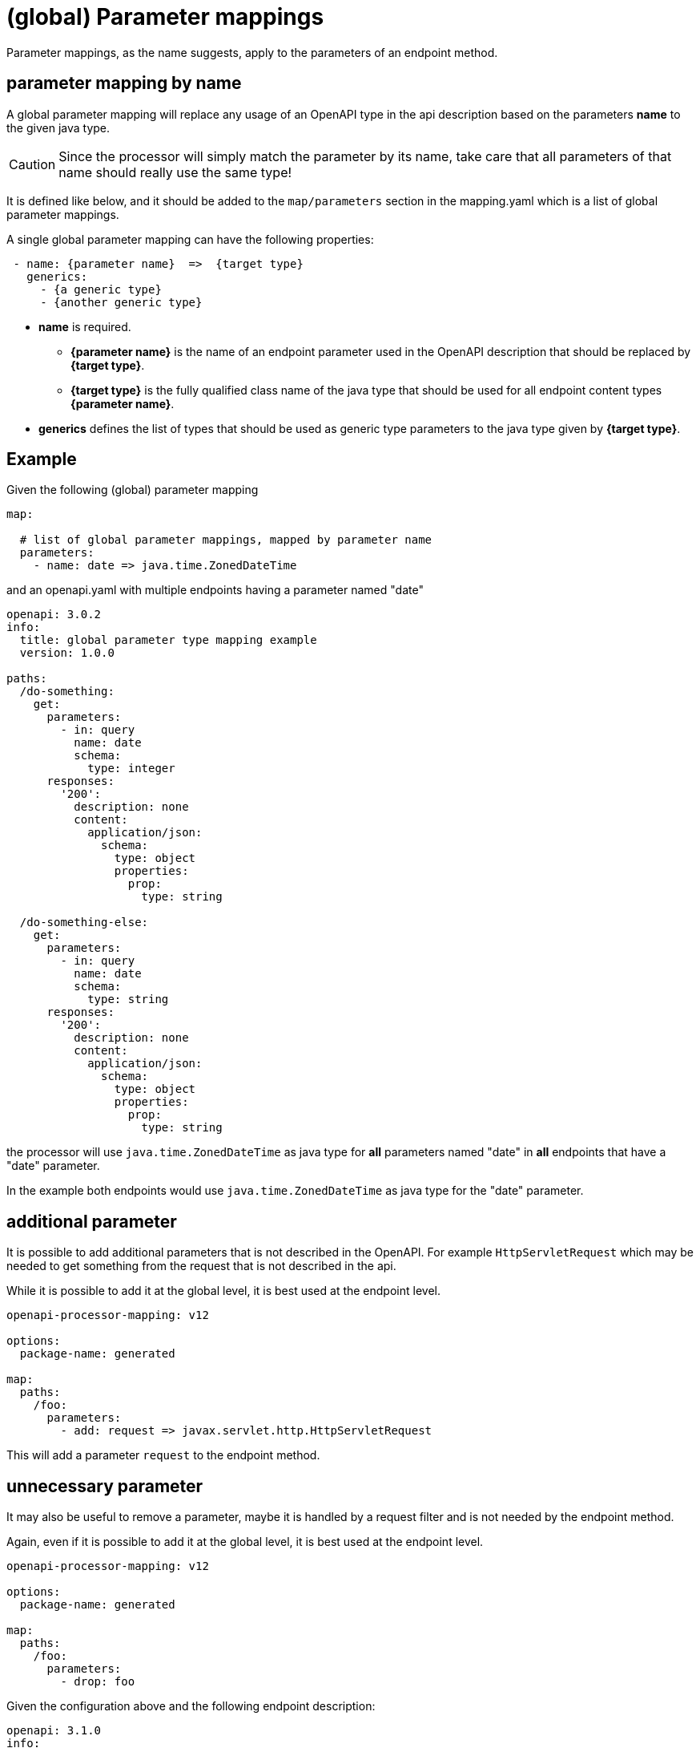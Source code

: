 = (global) Parameter mappings

Parameter mappings, as the name suggests, apply to the parameters of an endpoint method.

== parameter mapping by name

A global parameter mapping will replace any usage of an OpenAPI type in the api description based on the parameters **name** to the given java type.

[CAUTION]
====
Since the processor will simply match the parameter by its name, take care that all parameters of
that name should really use the same type!
====

It is defined like below, and it should be added to the `map/parameters` section in the mapping.yaml which is a list of global parameter mappings.

A single global parameter mapping can have the following properties:

[source,yaml]
----
 - name: {parameter name}  =>  {target type}
   generics:
     - {a generic type}
     - {another generic type}
----

* **name** is required.

** **{parameter name}** is the name of an endpoint parameter used in the OpenAPI description that
should be  replaced by **{target type}**.

** **{target type}** is the fully qualified class name of the java type that should be used for all
endpoint content types **{parameter name}**.

* **generics** defines the list of types that should be used as generic type parameters to the
java type given by **{target type}**.


== Example

Given the following (global) parameter mapping

[source,yaml]
----
map:

  # list of global parameter mappings, mapped by parameter name
  parameters:
    - name: date => java.time.ZonedDateTime
----

and an openapi.yaml with multiple endpoints having a parameter named "date"

[source,yaml]
----
openapi: 3.0.2
info:
  title: global parameter type mapping example
  version: 1.0.0

paths:
  /do-something:
    get:
      parameters:
        - in: query
          name: date
          schema:
            type: integer
      responses:
        '200':
          description: none
          content:
            application/json:
              schema:
                type: object
                properties:
                  prop:
                    type: string

  /do-something-else:
    get:
      parameters:
        - in: query
          name: date
          schema:
            type: string
      responses:
        '200':
          description: none
          content:
            application/json:
              schema:
                type: object
                properties:
                  prop:
                    type: string
----

the processor will use `java.time.ZonedDateTime` as java type for **all** parameters named "date" in
**all** endpoints that have a "date" parameter.

In the example both endpoints would use `java.time.ZonedDateTime` as java type for the "date" parameter.

== additional parameter

It is possible to add additional parameters that is not described in the OpenAPI. For example `HttpServletRequest` which may be needed to get something from the request that is not described in the api.

While it is possible to add it at the global level, it is best used at the endpoint level.

[source,yaml]
----
openapi-processor-mapping: v12

options:
  package-name: generated

map:
  paths:
    /foo:
      parameters:
        - add: request => javax.servlet.http.HttpServletRequest
----

This will add a parameter `request` to the endpoint method.

== unnecessary parameter

It may also be useful to remove a parameter, maybe it is handled by a request filter and is not needed by the endpoint method.

Again, even if it is possible to add it at the global level, it is best used at the endpoint level.

[source,yaml]
----
openapi-processor-mapping: v12

options:
  package-name: generated

map:
  paths:
    /foo:
      parameters:
        - drop: foo
----

Given the configuration above and the following endpoint description:

[source,yaml]
----
openapi: 3.1.0
info:
  title: test unnecessary endpoint parameter
  version: 1.0.0

paths:
  /foo:
    get:
      parameters:
        - name: foo
          description: query, required
          in: query
          required: true
          schema:
            type: string
      responses:
        '204':
          description: empty
----

the processor will generate the endpoint method without the `foo` parameter.

[source,java]
----
package generated.api;

import annotation.Mapping;
import generated.support.Generated;

@Generated(value = "openapi-processor-core", version = "test")
public interface Api {

    @Mapping("/foo")
    void getFoo();

}

----

